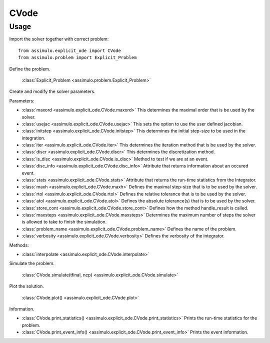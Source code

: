 
CVode
=================================

Usage
--------------

Import the solver together with correct problem:: 

    from assimulo.explicit_ode import CVode
    from assimulo.problem import Explicit_Problem

Define the problem. 

    :class:`Explicit_Problem <assimulo.problem.Explicit_Problem>`

Create and modify the solver parameters.

Parameters:

- :class:`maxord <assimulo.explicit_ode.CVode.maxord>` This determines the maximal order that is be used by the solver.
- :class:`usejac <assimulo.explicit_ode.CVode.usejac>` This sets the option to use the user defined jacobian.
- :class:`initstep <assimulo.explicit_ode.CVode.initstep>` This determines the initial step-size to be used in the integration.
- :class:`iter <assimulo.explicit_ode.CVode.iter>` This determines the iteration method that is be used by the solver.
- :class:`discr <assimulo.explicit_ode.CVode.discr>` This determines the discretization method.
- :class:`is_disc <assimulo.explicit_ode.CVode.is_disc>` Method to test if we are at an event.
- :class:`disc_info <assimulo.explicit_ode.CVode.disc_info>` Attribute that returns information about an occured event.
- :class:`stats <assimulo.explicit_ode.CVode.stats>` Attribute that returns the run-time statistics from the Integrator.
- :class:`maxh <assimulo.explicit_ode.CVode.maxh>` Defines the maximal step-size that is to be used by the solver.
- :class:`rtol <assimulo.explicit_ode.CVode.rtol>` Defines the relative tolerance that is to be used by the solver.
- :class:`atol <assimulo.explicit_ode.CVode.atol>` Defines the absolute tolerance(s) that is to be used by the solver.
- :class:`store_cont <assimulo.explicit_ode.CVode.store_cont>` Defines how the method handle_result is called.
- :class:`maxsteps <assimulo.explicit_ode.CVode.maxsteps>` Determines the maximum number of steps the solver is allowed to take to finish the simulation.
- :class:`problem_name <assimulo.explicit_ode.CVode.problem_name>` Defines the name of the problem.
- :class:`verbosity <assimulo.explicit_ode.CVode.verbosity>` Defines the verbosity of the integrator.

Methods:

- :class:`interpolate <assimulo.explicit_ode.CVode.interpolate>`

Simulate the problem.

    :class:`CVode.simulate(tfinal, ncp) <assimulo.explicit_ode.CVode.simulate>` 

Plot the solution.

    :class:`CVode.plot() <assimulo.explicit_ode.CVode.plot>`

Information.

- :class:`CVode.print_statistics() <assimulo.explicit_ode.CVode.print_statistics>` Prints the run-time statistics for the problem.
- :class:`CVode.print_event_info() <assimulo.explicit_ode.CVode.print_event_info>` Prints the event information.
